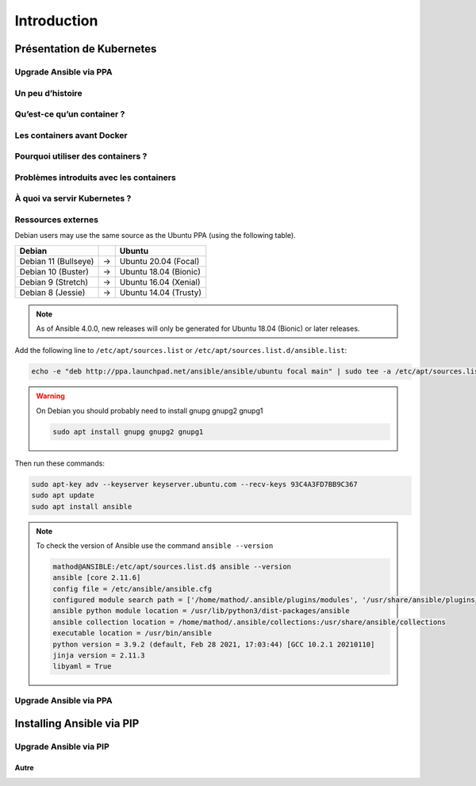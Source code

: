 Introduction
++++++++++++

Présentation de Kubernetes
==========================

Upgrade Ansible via PPA
-----------------------


Un peu d’histoire
----------------------------------------
Qu’est-ce qu’un container ?
----------------------------------------
Les containers avant Docker
----------------------------------------
Pourquoi utiliser des containers ?
----------------------------------------
Problèmes introduits avec les containers
----------------------------------------
À quoi va servir Kubernetes ?
----------------------------------------
Ressources externes
----------------------------------------

Debian users may use the same source as the Ubuntu PPA (using the following table).

.. list-table::
  :header-rows: 1

  * - Debian
    -
    - Ubuntu
  * - Debian 11 (Bullseye)
    - ->
    - Ubuntu 20.04 (Focal)
  * - Debian 10 (Buster)
    - ->
    - Ubuntu 18.04 (Bionic)
  * - Debian 9 (Stretch)
    - ->
    - Ubuntu 16.04 (Xenial)
  * - Debian 8 (Jessie)
    - ->
    - Ubuntu 14.04 (Trusty)

.. note::

    As of Ansible 4.0.0, new releases will only be generated for Ubuntu 18.04 (Bionic) or later releases.

Add the following line to ``/etc/apt/sources.list`` or ``/etc/apt/sources.list.d/ansible.list``:

.. code-block:: bash

    echo -e "deb http://ppa.launchpad.net/ansible/ansible/ubuntu focal main" | sudo tee -a /etc/apt/sources.list.d/ansible.list

.. warning::
    On Debian you should probably need to install gnupg gnupg2 gnupg1

    .. code-block:: bash
        
        sudo apt install gnupg gnupg2 gnupg1

Then run these commands:

.. code-block:: bash

    sudo apt-key adv --keyserver keyserver.ubuntu.com --recv-keys 93C4A3FD7BB9C367
    sudo apt update
    sudo apt install ansible

.. note::
    To check the version of Ansible use the command ``ansible --version``

    .. code-block::

        mathod@ANSIBLE:/etc/apt/sources.list.d$ ansible --version
        ansible [core 2.11.6] 
        config file = /etc/ansible/ansible.cfg
        configured module search path = ['/home/mathod/.ansible/plugins/modules', '/usr/share/ansible/plugins/modules']
        ansible python module location = /usr/lib/python3/dist-packages/ansible
        ansible collection location = /home/mathod/.ansible/collections:/usr/share/ansible/collections
        executable location = /usr/bin/ansible
        python version = 3.9.2 (default, Feb 28 2021, 17:03:44) [GCC 10.2.1 20210110]
        jinja version = 2.11.3
        libyaml = True

Upgrade Ansible via PPA
-----------------------

Installing Ansible via PIP
==========================

Upgrade Ansible via PIP
-----------------------

Autre
~~~~~